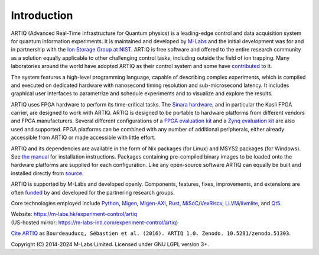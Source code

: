 Introduction
------------

.. this does not work because of relative paths for the logo:
   .. include:: ../../README.rst
   and including in README.rst does not work on github therefore just keep this content synchronized with README.rst

ARTIQ (Advanced Real-Time Infrastructure for Quantum physics) is a leading-edge control and data acquisition system for quantum information experiments.
It is maintained and developed by `M-Labs <https://m-labs.hk>`_ and the initial development was for and in partnership with the `Ion Storage Group at NIST <https://www.nist.gov/pml/time-and-frequency-division/ion-storage>`_. ARTIQ is free software and offered to the entire research community as a solution equally applicable to other challenging control tasks, including outside the field of ion trapping. Many laboratories around the world have adopted ARTIQ as their control system and some have `contributed <https://m-labs.hk/experiment-control/funding/>`_ to it.

The system features a high-level programming language, capable of describing complex experiments, which is compiled and executed on dedicated hardware with nanosecond timing resolution and sub-microsecond latency. It includes graphical user interfaces to parametrize and schedule experiments and to visualize and explore the results.

ARTIQ uses FPGA hardware to perform its time-critical tasks. The `Sinara hardware <https://github.com/sinara-hw>`_, and in particular the Kasli FPGA carrier, are designed to work with ARTIQ. ARTIQ is designed to be portable to hardware platforms from different vendors and FPGA manufacturers. Several different configurations of a `FPGA evaluation kit <https://www.xilinx.com/products/boards-and-kits/ek-k7-kc705-g.html>`_ and a `Zynq evaluation kit <https://www.xilinx.com/products/boards-and-kits/ek-z7-zc706-g.html>`_ are also used and supported. FPGA platforms can be combined with any number of additional peripherals, either already accessible from ARTIQ or made accessible with little effort.

ARTIQ and its dependencies are available in the form of Nix packages (for Linux) and MSYS2 packages (for Windows). See `the manual <https://m-labs.hk/experiment-control/resources/>`_ for installation instructions. Packages containing pre-compiled binary images to be loaded onto the hardware platforms are supplied for each configuration. Like any open-source software ARTIQ can equally be built and installed directly from `source <https://github.com/m-labs/artiq>`_.

ARTIQ is supported by M-Labs and developed openly. Components, features, fixes, improvements, and extensions are often `funded <https://m-labs.hk/experiment-control/funding/>`_ by and developed for the partnering research groups.

Core technologies employed include `Python <https://www.python.org/>`_, `Migen <https://github.com/m-labs/migen>`_, `Migen-AXI <https://github.com/peteut/migen-axi>`_, `Rust <https://www.rust-lang.org/>`_, `MiSoC <https://github.com/m-labs/misoc>`_/`VexRiscv <https://github.com/SpinalHDL/VexRiscv>`_, `LLVM <https://llvm.org/>`_/`llvmlite <https://github.com/numba/llvmlite>`_, and `Qt5 <https://www.qt.io/>`_.

| Website: https://m-labs.hk/experiment-control/artiq
| (US-hosted mirror: https://m-labs-intl.com/experiment-control/artiq)

`Cite ARTIQ <http://dx.doi.org/10.5281/zenodo.51303>`_ as ``Bourdeauducq, Sébastien et al. (2016). ARTIQ 1.0. Zenodo. 10.5281/zenodo.51303``.

Copyright (C) 2014-2024 M-Labs Limited. Licensed under GNU LGPL version 3+.
